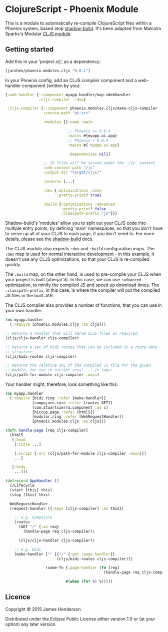 * ClojureScript - Phoenix Module

This is a module to automatically re-compile ClojureScript files
within a Phoenix system, based atop [[https://github.com/thheller/shadow-build][shadow-build]]. It's been adapted
from Malcolm Sparks's Modular [[https://github.com/juxt/modular/tree/master/modules/cljs/][CLJS module]].

** Getting started

Add this in your 'project.clj', as a dependency:

#+BEGIN_SRC clojure
  [jarohen/phoenix.modules.cljs "0.0.1"]
#+END_SRC

In your Phoenix config, add an CLJS compiler component and a
web-handler component (written by you):

#+BEGIN_SRC clojure
  {:web-handler {::component myapp.handler/map->WebHandler
                 :cljs-compiler ::dep}

   :cljs-compiler {::component phoenix.modules.cljs/make-cljs-compiler
                   :source-path "ui-src"

                   :modules [{:name :main

                              ;; Phoenix >= 0.0.4
                              :mains #{myapp.ui.app}
                              ;; Phoenix < 0.0.4
                              :mains #{'myapp.ui.app}

                              :dependencies nil}]

                   ;; JS files will be served under the '/js' context
                   :web-context-path "/js"
                   :output-dir "target/cljs/"

                   :externs [...]

                   :dev {:optimizations :none
                         :pretty-print? true}
                   
                   :build {:optimizations :advanced
                           :pretty-print? false
                           :classpath-prefix "js"}}}
#+END_SRC

Shadow-build's 'modules' allow you to split out your CLJS code into
multiple entry points, by defining 'main' namespaces, so that you
don't have to serve up all of your CLJS to each page, if you don't
need to. For more details, please see the [[https://github.com/thheller/shadow-build][shadow-build]] docs.

The CLJS module also expects =:dev= and =:build= configuration
maps. The =:dev= map is used for normal interactive development - in
this example, it doesn't use any CLJS optimizations, so that your CLJS
is re-compiled quickly. 

The =:build= map, on the other hand, is used to pre-compile your CLJS
when your project is built (uberjar'd). In this case, we can use
=:advanced= optimization, to minify the compiled JS and speed up
download times. The =:classpath-prefix=, in this case, is where the
compiler will put the compiled JS files in the built JAR.

The CLJS compiler also provides a number of functions, that you can
use in your own handler:

#+BEGIN_SRC clojure
  (ns myapp.handler
    (:require [phoenix.modules.cljs :as cljs]))

  ;; Returns a handler that will serve CLJS files as required:
  (cljs/cljs-handler cljs-compiler)

  ;; Returns a set of bidi routes that can be included in a route data
  ;; structure:
  (cljs/bidi-routes cljs-compiler)

  ;; Returns the relative URL of the compiled JS file for the given
  ;; module, for use in <script src="..." /> tags:
  (cljs/path-for-module cljs-compiler :main)
#+END_SRC

Your handler might, therefore, look something like this:

#+BEGIN_SRC clojure
  (ns myapp.handler
    (:require [bidi.ring :refer [make-handler]]
              [compojure.core :refer [routes GET]]
              [com.stuartsierra.component :as c]
              [hiccup.page :refer [html5]]
              [modular.ring :refer [WebRequestHandler]]
              [phoenix.modules.cljs :as cljs]))

  (defn handle-page [req cljs-compiler]
    (html5
     [:head
      [:title ...]

      [:script {:src (cljs/path-for-module cljs-compiler :main)}]
      ...]

     [:body
      ...]))

  (defrecord AppHandler []
    c/Lifecycle
    (start [this] this)
    (stop [this] this)

    WebRequestHandler
    (request-handler [{:keys [cljs-compiler] :as this}]

      ;; e.g. Compojure
      (routes
        (GET "/" {:as req}
          (handle-page req cljs-compiler))

        (cljs/cljs-handler cljs-compiler))
      
      ;; e.g. Bidi
      (make-handler ["" [{"/" {:get :page-handler}}
                         (cljs/bidi-routes cljs-compiler)]]
                    
                    (some-fn {:page-handler (fn [req]
                                              (handle-page req cljs-compiler))}
                             
                             #(when (fn? %) %)))))
#+END_SRC

** Licence

Copyright © 2015 James Henderson

Distributed under the Eclipse Public License either version 1.0 or (at
your option) any later version.
